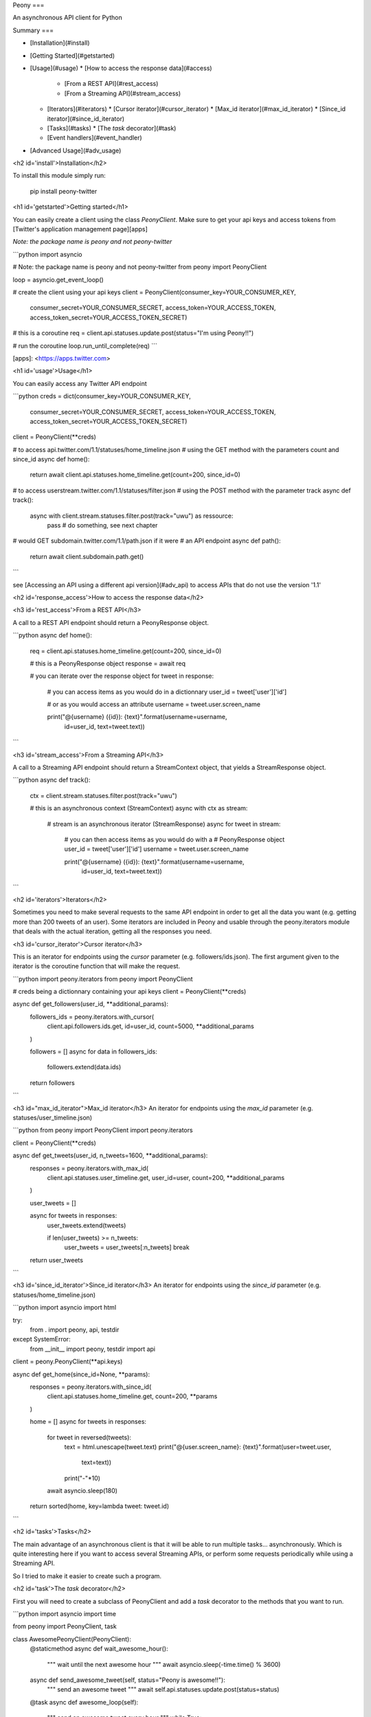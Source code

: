 Peony
===

An asynchronous API client for Python

Summary
===

* [Installation](#install)
* [Getting Started](#getstarted)
* [Usage](#usage)
  * [How to access the response data](#access)
    * [From a REST API](#rest_access)
    * [From a Streaming API](#stream_access)
  * [Iterators](#iterators)
    * [Cursor iterator](#cursor_iterator)
    * [Max_id iterator](#max_id_iterator)
    * [Since_id iterator](#since_id_iterator)
  * [Tasks](#tasks)
    * [The `task` decorator](#task)
  * [Event handlers](#event_handler)
* [Advanced Usage](#adv_usage)

<h2 id='install'>Installation</h2>

To install this module simply run:  

    pip install peony-twitter

<h1 id='getstarted'>Getting started</h1>

You can easily create a client using the class `PeonyClient`.
Make sure to get your api keys and access tokens from
[Twitter's application management page][apps]

*Note: the package name is peony and not peony-twitter*


```python
import asyncio

# Note: the package name is peony and not peony-twitter
from peony import PeonyClient

loop = asyncio.get_event_loop()

# create the client using your api keys
client = PeonyClient(consumer_key=YOUR_CONSUMER_KEY,
                     consumer_secret=YOUR_CONSUMER_SECRET,
                     access_token=YOUR_ACCESS_TOKEN,
                     access_token_secret=YOUR_ACCESS_TOKEN_SECRET)

# this is a coroutine
req = client.api.statuses.update.post(status="I'm using Peony!!")

# run the coroutine
loop.run_until_complete(req)
```


[apps]: <https://apps.twitter.com>


<h1 id='usage'>Usage</h1>

You can easily access any Twitter API endpoint

```python
creds = dict(consumer_key=YOUR_CONSUMER_KEY,
             consumer_secret=YOUR_CONSUMER_SECRET,
             access_token=YOUR_ACCESS_TOKEN,
             access_token_secret=YOUR_ACCESS_TOKEN_SECRET)

client = PeonyClient(**creds)

# to access api.twitter.com/1.1/statuses/home_timeline.json
# using the GET method with the parameters count and since_id
async def home():
    return await client.api.statuses.home_timeline.get(count=200, since_id=0)

# to access userstream.twitter.com/1.1/statuses/filter.json
# using the POST method with the parameter track
async def track():
    async with client.stream.statuses.filter.post(track="uwu") as ressource:
        pass  # do something, see next chapter

# would GET subdomain.twitter.com/1.1/path.json if it were
# an API endpoint
async def path():
    return await client.subdomain.path.get()
```

see [Accessing an API using a different api version](#adv_api) to access APIs
that do not use the version '1.1'

<h2 id='response_access'>How to access the response data</h2>

<h3 id='rest_access'>From a REST API</h3>

A call to a REST API endpoint should return a PeonyResponse object.


```python
async def home():
    req = client.api.statuses.home_timeline.get(count=200, since_id=0)

    # this is a PeonyResponse object
    response = await req

    # you can iterate over the response object
    for tweet in response:
        # you can access items as you would do in a dictionnary
        user_id = tweet['user']['id']

        # or as you would access an attribute
        username = tweet.user.screen_name

        print("@{username} ({id}): {text}".format(username=username,
                                                  id=user_id,
                                                  text=tweet.text))
```


<h3 id='stream_access'>From a Streaming API</h3>

A call to a Streaming API endpoint should return a StreamContext object, that
yields a StreamResponse object.

```python
async def track():
    ctx = client.stream.statuses.filter.post(track="uwu")

    # this is an asynchronous context (StreamContext)
    async with ctx as stream:
        # stream is an asynchronous iterator (StreamResponse)
        async for tweet in stream:
            # you can then access items as you would do with a
            # PeonyResponse object
            user_id = tweet['user']['id']
            username = tweet.user.screen_name

            print("@{username} ({id}): {text}".format(username=username,
                                                      id=user_id,
                                                      text=tweet.text))
```

<h2 id='iterators'>Iterators</h2>

Sometimes you need to make several requests to the same API endpoint in order
to get all the data you want (e.g. getting more than 200 tweets of an user).  
Some iterators are included in Peony and usable through the peony.iterators
module that deals with the actual iteration, getting all the responses you need.

<h3 id='cursor_iterator'>Cursor iterator</h3>

This is an iterator for endpoints using the `cursor` parameter
(e.g. followers/ids.json). The first argument given to the iterator is the
coroutine function that will make the request.


```python
import peony.iterators
from peony import PeonyClient

# creds being a dictionnary containing your api keys
client = PeonyClient(**creds)

async def get_followers(user_id, **additional_params):
    followers_ids = peony.iterators.with_cursor(
        client.api.followers.ids.get,
        id=user_id,
        count=5000,
        **additional_params
    )

    followers = []
    async for data in followers_ids:
        followers.extend(data.ids)

    return followers
```

<h3 id="max_id_iterator">Max_id iterator</h3>
An iterator for endpoints using the `max_id` parameter
(e.g. statuses/user_timeline.json)


```python
from peony import PeonyClient
import peony.iterators

client = PeonyClient(**creds)

async def get_tweets(user_id, n_tweets=1600, **additional_params):
      responses = peony.iterators.with_max_id(
          client.api.statuses.user_timeline.get,
          user_id=user,
          count=200,
          **additional_params
      )

      user_tweets = []

      async for tweets in responses:
          user_tweets.extend(tweets)

          if len(user_tweets) >= n_tweets:
              user_tweets = user_tweets[:n_tweets]
              break

      return user_tweets
```

<h3 id='since_id_iterator'>Since_id iterator</h3>
An iterator for endpoints using the `since_id` parameter
(e.g. statuses/home_timeline.json)


```python
import asyncio
import html

try:
    from . import peony, api, testdir
except SystemError:
    from __init__ import peony, testdir
    import api


client = peony.PeonyClient(**api.keys)

async def get_home(since_id=None, **params):
    responses = peony.iterators.with_since_id(
        client.api.statuses.home_timeline.get,
        count=200,
        **params
    )

    home = []
    async for tweets in responses:
        for tweet in reversed(tweets):
            text = html.unescape(tweet.text)
            print("@{user.screen_name}: {text}".format(user=tweet.user,
                                                       text=text))
            print("-"*10)

        await asyncio.sleep(180)

    return sorted(home, key=lambda tweet: tweet.id)
```

<h2 id='tasks'>Tasks</h2>

The main advantage of an asynchronous client is that it will be able to run
multiple tasks... asynchronously.  
Which is quite interesting here if you want to access several Streaming APIs,
or perform some requests periodically while using a Streaming API.


So I tried to make it easier to create such a program.

<h2 id='task'>The `task` decorator</h2>

First you will need to create a subclass of PeonyClient and add a `task`
decorator to the methods that you want to run.


```python
import asyncio
import time

from peony import PeonyClient, task

class AwesomePeonyClient(PeonyClient):
    @staticmethod
    async def wait_awesome_hour():
        """ wait until the next awesome hour """
        await asyncio.sleep(-time.time() % 3600)

    async def send_awesome_tweet(self, status="Peony is awesome!!"):
        """ send an awesome tweet """
        await self.api.statuses.update.post(status=status)

    @task
    async def awesome_loop(self):
        """ send an awesome tweet every hour """
        while True:
            await self.wait_awesome_hour()
            await self.send_awesome_tweet()

    @task
    async def awesome_user(self):
        """ The user using this program must be just as awesome, right? """
        user = await self.api.account.verify_credentials.get()

        print("This is an awesome user", user.screen_name)

    @task
    async def awesome_stream(self):
        """
            Tweets that contain awesome without a typo must be
            quite awesome too
        """
        async with self.stream.statuses.filter(track="awesome") as stream:
            async for tweet in stream:
                print("This is an awesome tweet", tweet.text)


def main():
    """ run all the tasks simultaneously """
    loop = asyncio.get_event_loop()

    # set your api keys here
    awesome_client = AwesomePeonyClient(
        consumer_key=your_consumer_key,
        consumer_secret=your_consumer_secret,
        access_token=your_access_token,
        access_token_secret=your_access_token_secret
    )

    asyncio.ensure_future(asyncio.wait(awesome_client.tasks))
    loop.run_forever()

    # if there was no stream:
    # loop.run_until_complete(asyncio.wait(awesome_client.tasks))


if __name__ == '__main__':
    main()
```

<h2 id="event_handlers">Event handlers</h2>

Let's say that your awesome bot has become very popular, and so you'd like to
add some new features to it that would make use of the Streaming API. You could
use the `task` decorator but there is a better way to do it.  

*keeping the code from above*
```python

from peony import EventStream, event_handler, events

# adding permissions dirtily, you should probably try to load them in
# AwesomePeonyClient.__init__ instead
AwesomePeonyClient.permissions = {
    "admin": [42]
}

@AwesomePeonyClient.event_stream
class AwesomeUserStream(EventStream):

    @property
    def stream_request(self):
        # stream_request must return the request used to access the stream
        return self.userstream.user.get()

    @event_handler(*events.on_connect)
    def awesome_connection(self, data):
        print("Connected to stream!")

    @event_handler(*events.on_follow)
    def awesome_follow(self, data, *args):
        print("You have a new awesome follower @%s" % data.source.screen_name)

    # when adding a prefix argument to an event handler it adds a
    # command attribute to the function that you can use as a decorator
    # to create commands
    # it also adds a command argument to the event_handler
    @event_handler(*events.on_dm, prefix='/')
    async def awesome_dm_received(self, data, command):
        # Important: command.run is a coroutine
        msg = await command.run(self, data=data.direct_message)

        if msg:
            await self.api.direct_messages.new.post(
                user_id=data.direct_message.sender.id,
                text=msg
            )

    # Here a command is called when the dm contains:
    # "{prefix}{command_name}"
    # So this command is called when an user sends a dm which
    # contains "/awesome_reply"
    @on_awesome_dm_received.command
    def awesome_reply(self, data):
        return "I can send awesome dms too!"

    # user must have op permission to use this command
    @on_awesome_dm_received.command.restricted('op')
    async def awesome_tweet(self, data):
        awesome_status = " ".join(word for word in data.text.split()
                                  if word != "/awesome_tweet")
        await self.api.statuses.update.post(status=awesome_status)

        return "sent " + awesome_status

    # user must have admin or op permission to use this command
    @on_awesome_dm_received.command.restricted('admin', 'op')
    async def awesome_smiley(self, data):
        return "( ﾟ▽ﾟ)/awesome"

```


<h1 id='adv_usage'>Advanced Usage</h1>

<h2 id='adv_api'>Accessing an API using a different api version</h2>

There actually two ways:
* create a client with an `api_version` argument
* provide the api version with the subdomain of the api when creating the path to the ressource

### Create a client with a custom api version

```python
# creds being a dict with your api_keys
# notice the use of the `suffix` argument to change the default
# extension ('.json')
client = PeonyClient(**creds, api_version='1', suffix='')

# params being the parameters of the request
req = client['ads-api'].accounts[id].reach_estimate.get(**params)
```

### Add a version when creating the request

```python
# notice the use of the `_suffix` argument to change the default
# extension for a request

# using a tuple as key
req = client['ads-api', '1'].accounts[id].reach_estimate.get(_suffix='',
                                                             **kwargs)

# using a dict as key
ads = client[dict(api='ads-api', version='1')]
req = ads.accounts[id].reach_estimate.get(**kwargs, _suffix='')
```

You can also add more arguments to the tuple or dictionnary

```python
# with a dictionnary
adsapi = dict(
    api='ads-api',
    version='1',
    suffix='',
    base_url='https://{api}.twitter.com/{version}'
)

req = client[adsapi].accounts[id].reach_estimate.get(**kwargs,)


# with a tuple
ads = client['ads-api', '1', '', 'https://{api}.twitter.com/{version}']
req = ads.accounts[id].reach_estimate.get(**kwargs)
```


